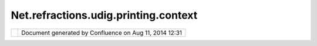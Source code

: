 Net.refractions.udig.printing.context
#####################################

+----------------------+----------------------+----------------------+----------------------+----------------------+
| uDig :               |
| net.refractions.udig |
| .printing.context    |
| This page last       |
| changed on Jul 14,   |
| 2012 by jgarnett.    |
| The Printing Context |
| is mostly the same   |
| as a normal          |
| `net.refractions.udi |
| g.project.context <n |
| et.refractions.udig. |
| project.context.html |
| >`__.                |
| The main difference  |
| lies in its intended |
| use.                 |
|                      |
| -  Selection         |
|    information has   |
|    been broken into  |
|    separate          |
|    (specific)        |
|    layers.           |
|                      |
| A                    |
| `net.refractions.udi |
| g.printing.page <net |
| .refractions.udig.pr |
| inting.page.html>`__ |
| may contain several  |
| Printing Contexts    |
| based on its         |
| original             |
| `net.refractions.udi |
| g.printing.template  |
| <net.refractions.udi |
| g.printing.template. |
| html>`__.            |
+----------------------+----------------------+----------------------+----------------------+----------------------+

+------------+----------------------------------------------------------+
| |image1|   | Document generated by Confluence on Aug 11, 2014 12:31   |
+------------+----------------------------------------------------------+

.. |image0| image:: images/border/spacer.gif
.. |image1| image:: images/border/spacer.gif
